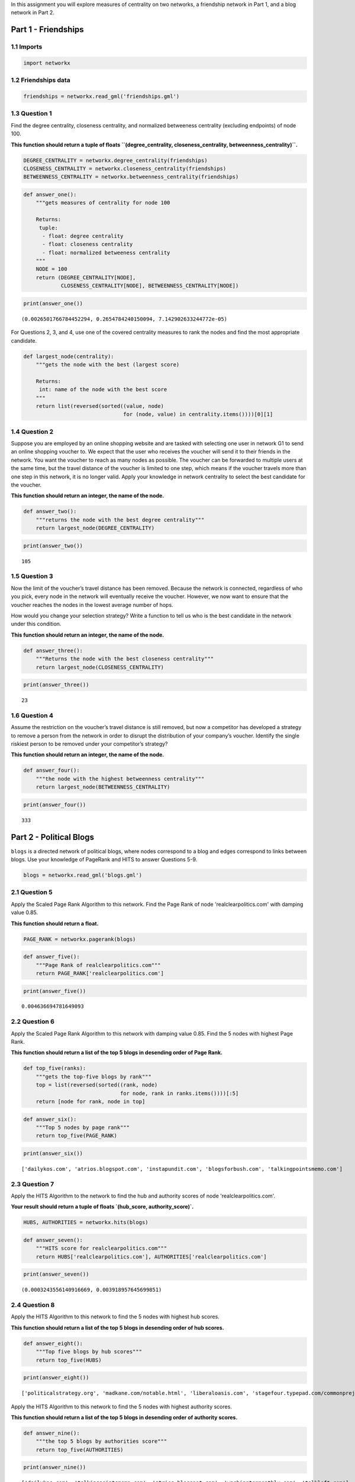 .. title: Measures of Centrality
.. slug: Measures-of-Centrality
.. date: 2017-09-30 17:56
.. tags: networks,centrality
.. link: 
.. description: Centrality measurements for a friendship network and political blogs
.. type: text
.. author: hades

In this assignment you will explore measures of centrality on two networks, a friendship network in Part 1, and a blog network in Part 2.

Part 1 - Friendships
--------------------

1.1 Imports
~~~~~~~~~~~

.. code:: ipython

    import networkx

1.2 Friendships data
~~~~~~~~~~~~~~~~~~~~

.. code:: ipython

    friendships = networkx.read_gml('friendships.gml')

1.3 Question 1
~~~~~~~~~~~~~~

Find the degree centrality, closeness centrality, and normalized betweeness centrality (excluding endpoints) of node 100.

**This function should return a tuple of floats ``(degree_centrality, closeness_centrality, betweenness_centrality)``.**

.. code:: ipython

    DEGREE_CENTRALITY = networkx.degree_centrality(friendships)
    CLOSENESS_CENTRALITY = networkx.closeness_centrality(friendships)
    BETWEENNESS_CENTRALITY = networkx.betweenness_centrality(friendships)

.. code:: ipython

    def answer_one():
        """gets measures of centrality for node 100

        Returns:
         tuple: 
          - float: degree centrality
          - float: closeness centrality
          - float: normalized betweeness centrality
        """
        NODE = 100
        return (DEGREE_CENTRALITY[NODE],
                CLOSENESS_CENTRALITY[NODE], BETWEENNESS_CENTRALITY[NODE])

.. code:: ipython

    print(answer_one())

::

    (0.0026501766784452294, 0.2654784240150094, 7.142902633244772e-05)


For Questions 2, 3, and 4, use one of the covered centrality measures to rank the nodes and find the most appropriate candidate.

.. code:: ipython

    def largest_node(centrality):
        """gets the node with the best (largest score)

        Returns:
         int: name of the node with the best score
        """
        return list(reversed(sorted((value, node)
                                    for (node, value) in centrality.items())))[0][1]

1.4 Question 2
~~~~~~~~~~~~~~

Suppose you are employed by an online shopping website and are tasked with selecting one user in network G1 to send an online shopping voucher to. We expect that the user who receives the voucher will send it to their friends in the network.  You want the voucher to reach as many nodes as possible. The voucher can be forwarded to multiple users at the same time, but the travel distance of the voucher is limited to one step, which means if the voucher travels more than one step in this network, it is no longer valid. Apply your knowledge in network centrality to select the best candidate for the voucher. 

**This function should return an integer, the name of the node.**

.. code:: ipython

    def answer_two():
        """returns the node with the best degree centrality"""
        return largest_node(DEGREE_CENTRALITY)

.. code:: ipython

    print(answer_two())

::

    105

1.5 Question 3
~~~~~~~~~~~~~~

Now the limit of the voucher’s travel distance has been removed. Because the network is connected, regardless of who you pick, every node in the network will eventually receive the voucher. However, we now want to ensure that the voucher reaches the nodes in the lowest average number of hops.

How would you change your selection strategy? Write a function to tell us who is the best candidate in the network under this condition.

**This function should return an integer, the name of the node.**

.. code:: ipython

    def answer_three():
        """Returns the node with the best closeness centrality"""
        return largest_node(CLOSENESS_CENTRALITY)

.. code:: ipython

    print(answer_three())

::

    23

1.6 Question 4
~~~~~~~~~~~~~~

Assume the restriction on the voucher’s travel distance is still removed, but now a competitor has developed a strategy to remove a person from the network in order to disrupt the distribution of your company’s voucher. Identify the single riskiest person to be removed under your competitor’s strategy?

**This function should return an integer, the name of the node.**

.. code:: ipython

    def answer_four():
        """the node with the highest betweenness centrality"""
        return largest_node(BETWEENNESS_CENTRALITY)

.. code:: ipython

    print(answer_four())

::

    333

Part 2 - Political Blogs
------------------------

``blogs`` is a directed network of political blogs, where nodes correspond to a blog and edges correspond to links between blogs. Use your knowledge of PageRank and HITS to answer Questions 5-9.

.. code:: ipython

    blogs = networkx.read_gml('blogs.gml')

2.1 Question 5
~~~~~~~~~~~~~~

Apply the Scaled Page Rank Algorithm to this network. Find the Page Rank of node 'realclearpolitics.com' with damping value 0.85.

**This function should return a float.**

.. code:: ipython

    PAGE_RANK = networkx.pagerank(blogs)

.. code:: ipython

    def answer_five():
        """Page Rank of realclearpolitics.com"""
        return PAGE_RANK['realclearpolitics.com']

.. code:: ipython

    print(answer_five())

::

    0.004636694781649093

2.2 Question 6
~~~~~~~~~~~~~~

Apply the Scaled Page Rank Algorithm to this network with damping value 0.85. Find the 5 nodes with highest Page Rank. 

**This function should return a list of the top 5 blogs in desending order of Page Rank.**

.. code:: ipython

    def top_five(ranks):
        """gets the top-five blogs by rank"""
        top = list(reversed(sorted((rank, node)
                                   for node, rank in ranks.items())))[:5]
        return [node for rank, node in top]

.. code:: ipython

    def answer_six():
        """Top 5 nodes by page rank"""
        return top_five(PAGE_RANK)

.. code:: ipython

    print(answer_six())

::

    ['dailykos.com', 'atrios.blogspot.com', 'instapundit.com', 'blogsforbush.com', 'talkingpointsmemo.com']

2.3 Question 7
~~~~~~~~~~~~~~

Apply the HITS Algorithm to the network to find the hub and authority scores of node 'realclearpolitics.com'. 

**Your result should return a tuple of floats \`(hub\_score, authority\_score)\`.**

.. code:: ipython

    HUBS, AUTHORITIES = networkx.hits(blogs)

.. code:: ipython

    def answer_seven():
        """HITS score for realclearpolitics.com"""
        return HUBS['realclearpolitics.com'], AUTHORITIES['realclearpolitics.com']

.. code:: ipython

    print(answer_seven())

::

    (0.0003243556140916669, 0.003918957645699851)

2.4 Question 8
~~~~~~~~~~~~~~

Apply the HITS Algorithm to this network to find the 5 nodes with highest hub scores.

**This function should return a list of the top 5 blogs in desending order of hub scores.**

.. code:: ipython

    def answer_eight():
        """Top five blogs by hub scores"""
        return top_five(HUBS)

.. code:: ipython

    print(answer_eight())

::

    ['politicalstrategy.org', 'madkane.com/notable.html', 'liberaloasis.com', 'stagefour.typepad.com/commonprejudice', 'bodyandsoul.typepad.com']

Apply the HITS Algorithm to this network to find the 5 nodes with highest authority scores.

**This function should return a list of the top 5 blogs in desending order of authority scores.**

.. code:: ipython

    def answer_nine():
        """the top 5 blogs by authorities score"""
        return top_five(AUTHORITIES)

.. code:: ipython

    print(answer_nine())

::

    ['dailykos.com', 'talkingpointsmemo.com', 'atrios.blogspot.com', 'washingtonmonthly.com', 'talkleft.com']
